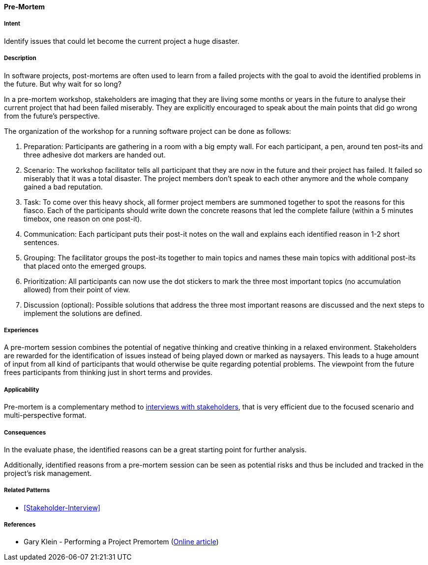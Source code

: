 [[Pre-Mortem]]

==== [pattern]#Pre-Mortem#


===== Intent
Identify issues that could let become the current project a huge disaster.


===== Description
In software projects, post-mortems are often used to learn from a failed projects with the goal to avoid the identified problems in the future. But why wait for so long?

In a pre-mortem workshop, stakeholders are imaging that they are living some months or years in the future to analyse their current project that had been failed miserably.
They are explicitly encouraged to speak about the main points that did go wrong from the future’s perspective.

The organization of the workshop for a running software project can be done as follows:

1. Preparation: Participants are gathering in a room with a big empty wall. For each participant, a pen, around ten post-its and three adhesive dot markers are handed out.
2. Scenario: The workshop facilitator tells all participant that they are now in the future and their project has failed. It failed so miserably that it was a total disaster. The project members don’t speak to each other anymore and the whole company gained a bad reputation.
3. Task: To come over this heavy shock, all former project members are summoned together to spot the reasons for this fiasco. Each of the participants should write down the concrete reasons that led the complete failure (within a 5 minutes timebox, one reason on one post-it).
4. Communication: Each participant puts their post-it notes on the wall and explains each identified reason in 1-2 short sentences.
5. Grouping: The facilitator groups the post-its together to main topics and names these main topics with additional post-its that placed onto the emerged groups.
6. Prioritization: All participants can now use the dot stickers to mark the three most important topics (no accumulation allowed) from their point of view.
7. Discussion (optional): Possible solutions that address the three most important reasons are discussed and the next steps to implement the solutions are defined.


===== Experiences
A pre-mortem session combines the potential of negative thinking and creative thinking in a relaxed environment.
Stakeholders are rewarded for the identification of issues instead of being played down or marked as naysayers.
This leads to a huge amount of input from all kind of participants that would otherwise be quite regarding potential problems.
The viewpoint from the future frees participants from thinking just in short terms and provides.


===== Applicability
Pre-mortem is a complementary method to <<Stakeholder-Interview, interviews with stakeholders>>,
that is very efficient due to the focused scenario and multi-perspective format.


===== Consequences
In the evaluate phase, the identified reasons can be a great starting point for further analysis.

Additionally, identified reasons from a pre-mortem session can be seen as potential risks and thus be included and tracked in the project's risk management.


===== Related Patterns
* <<Stakeholder-Interview>>


===== References
* Gary Klein - Performing a Project Premortem (https://hbr.org/2007/09/performing-a-project-premortem[Online article])
